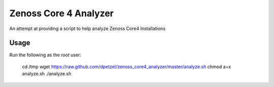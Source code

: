 Zenoss Core 4 Analyzer
======================

An attempt at providing a script to help analyze Zenoss Core4 Installations

Usage
+++++
Run the following as the *root* user:

	cd /tmp
	wget https://raw.github.com/dpetzel/zenoss_core4_analyzer/master/analyze.sh
	chmod a+x analyze.sh
	./analyze.sh
